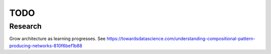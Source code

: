 TODO
====

Research
++++++++

Grow architecture as learning progresses.
See https://towardsdatascience.com/understanding-compositional-pattern-producing-networks-810f6bef1b88
